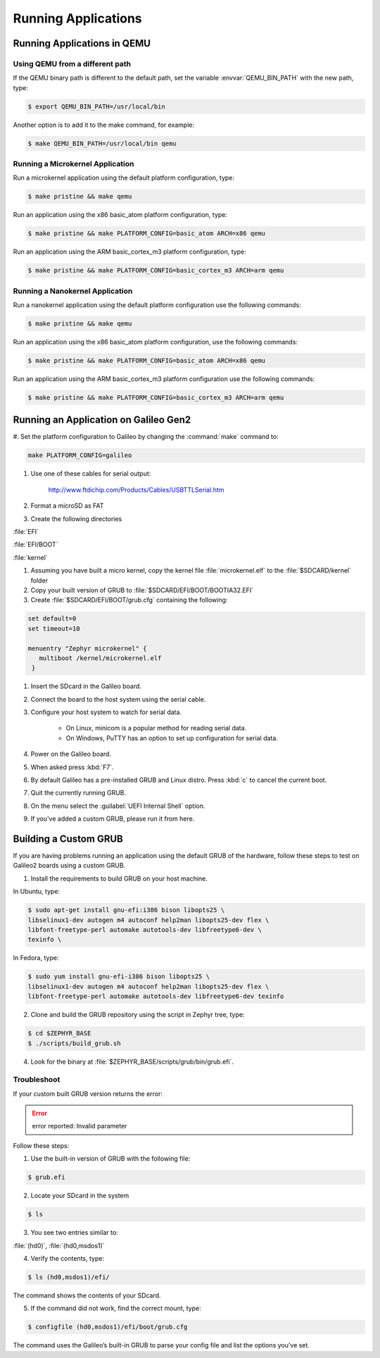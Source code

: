 .. _running_apps:

Running Applications
####################

Running Applications in QEMU
****************************

Using QEMU from a different path
================================

If the QEMU binary path is different to the default path, set the
variable :envvar:`QEMU_BIN_PATH` with the new path, type:

.. code-block:: bash

   $ export QEMU_BIN_PATH=/usr/local/bin

Another option is to add it to the make command, for example:

.. code-block:: bash

   $ make QEMU_BIN_PATH=/usr/local/bin qemu

Running a Microkernel Application
=================================

Run a microkernel application using the default platform configuration, type:

.. code-block:: bash

   $ make pristine && make qemu

Run an application using the x86 basic_atom platform configuration, type:

.. code-block:: bash

   $ make pristine && make PLATFORM_CONFIG=basic_atom ARCH=x86 qemu

Run an application using the ARM basic_cortex_m3 platform configuration, type:

.. code-block:: bash

   $ make pristine && make PLATFORM_CONFIG=basic_cortex_m3 ARCH=arm qemu

Running a Nanokernel Application
================================

Run a nanokernel application using the default platform configuration use the
following commands:

.. code-block:: bash

   $ make pristine && make qemu

Run an application using the x86 basic_atom platform configuration, use the
following commands:

.. code-block:: bash

   $ make pristine && make PLATFORM_CONFIG=basic_atom ARCH=x86 qemu

Run an application using the ARM basic_cortex_m3 platform configuration use the
following commands:

.. code-block:: bash

   $ make pristine && make PLATFORM_CONFIG=basic_cortex_m3 ARCH=arm qemu


Running an Application on Galileo Gen2
**************************************

#. Set the platform configuration to Galileo by changing the :command:`make`
command to:

.. code-block:: bash

   make PLATFORM_CONFIG=galileo

#. Use one of these cables for serial output:

    `<http://www.ftdichip.com/Products/Cables/USBTTLSerial.htm>`__

#. Format a microSD as FAT

#. Create the following directories

:file:`EFI`

:file:`EFI/BOOT`

:file:`kernel`

#. Assuming you have built a micro kernel, copy the kernel file :file:`microkernel.elf` to the :file:`$SDCARD/kernel` folder

#. Copy your built version of GRUB to :file:`$SDCARD/EFI/BOOT/BOOTIA32.EFI`

#. Create :file:`$SDCARD/EFI/BOOT/grub.cfg` containing the following:

.. code-block:: bash

   set default=0
   set timeout=10

   menuentry "Zephyr microkernel" {
      multiboot /kernel/microkernel.elf
    }

#. Insert the SDcard in the Galileo board.

#. Connect the board to the host system using the serial cable.

#. Configure your host system to watch for serial data.

    * On Linux, minicom is a popular method for reading serial
      data.

    * On Windows, PuTTY has an option to set up configuration for
      serial data.

#. Power on the Galileo board.

#. When asked press :kbd:`F7`.

#. By default Galileo has a pre-installed GRUB and Linux distro.
   Press :kbd:`c` to cancel the current boot.

#. Quit the currently running GRUB.

#. On the menu select the :guilabel:`UEFI Internal Shell` option.

#. If you've added a custom GRUB, please run it from here.

Building a Custom GRUB
**********************

If you are having problems running an application using the default GRUB
of the hardware, follow these steps to test on Galileo2 boards using a custom
GRUB.

1. Install the requirements to build GRUB on your host machine.

In Ubuntu, type:

.. code-block:: bash

    $ sudo apt-get install gnu-efi:i386 bison libopts25 \
    libselinux1-dev autogen m4 autoconf help2man libopts25-dev flex \
    libfont-freetype-perl automake autotools-dev libfreetype6-dev \
    texinfo \

In Fedora, type:

.. code-block:: bash

   $ sudo yum install gnu-efi-i386 bison libopts25 \
   libselinux1-dev autogen m4 autoconf help2man libopts25-dev flex \
   libfont-freetype-perl automake autotools-dev libfreetype6-dev texinfo

2. Clone and build the GRUB repository using the script in Zephyr tree, type:

.. code-block:: bash

   $ cd $ZEPHYR_BASE
   $ ./scripts/build_grub.sh

4. Look for the binary at :file:`$ZEPHYR_BASE/scripts/grub/bin/grub.efi`.

Troubleshoot
============

If your custom built GRUB version returns the error:

.. error::

   error reported: Invalid parameter

Follow these steps:

1. Use the built-in version of GRUB with the following file:

.. code-block:: bash

   $ grub.efi

2. Locate your SDcard in the system

.. code-block:: bash

    $ ls

3. You see two entries similar to:

:file:`(hd0)`, :file:`(hd0,msdos1)`

4. Verify the contents, type:

.. code-block:: bash

   $ ls (hd0,msdos1)/efi/

The command shows the contents of your SDcard.

5. If the command did not work, find the correct mount, type:

.. code-block:: bash

   $ configfile (hd0,msdos1)/efi/boot/grub.cfg

The command uses the Galileo’s built-in GRUB to parse your config file
and list the options you’ve set.
